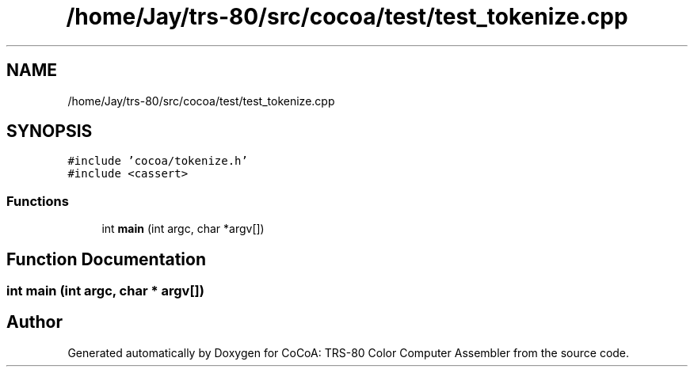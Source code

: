 .TH "/home/Jay/trs-80/src/cocoa/test/test_tokenize.cpp" 3 "Sat Aug 20 2022" "CoCoA: TRS-80 Color Computer Assembler" \" -*- nroff -*-
.ad l
.nh
.SH NAME
/home/Jay/trs-80/src/cocoa/test/test_tokenize.cpp
.SH SYNOPSIS
.br
.PP
\fC#include 'cocoa/tokenize\&.h'\fP
.br
\fC#include <cassert>\fP
.br

.SS "Functions"

.in +1c
.ti -1c
.RI "int \fBmain\fP (int argc, char *argv[])"
.br
.in -1c
.SH "Function Documentation"
.PP 
.SS "int main (int argc, char * argv[])"

.SH "Author"
.PP 
Generated automatically by Doxygen for CoCoA: TRS-80 Color Computer Assembler from the source code\&.
